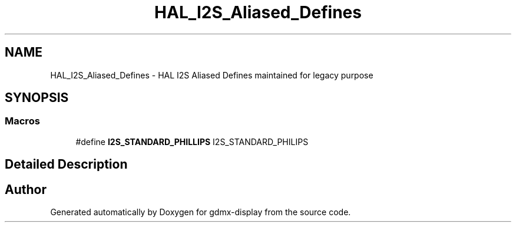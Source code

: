 .TH "HAL_I2S_Aliased_Defines" 3 "Mon May 24 2021" "gdmx-display" \" -*- nroff -*-
.ad l
.nh
.SH NAME
HAL_I2S_Aliased_Defines \- HAL I2S Aliased Defines maintained for legacy purpose
.SH SYNOPSIS
.br
.PP
.SS "Macros"

.in +1c
.ti -1c
.RI "#define \fBI2S_STANDARD_PHILLIPS\fP   I2S_STANDARD_PHILIPS"
.br
.in -1c
.SH "Detailed Description"
.PP 

.SH "Author"
.PP 
Generated automatically by Doxygen for gdmx-display from the source code\&.
